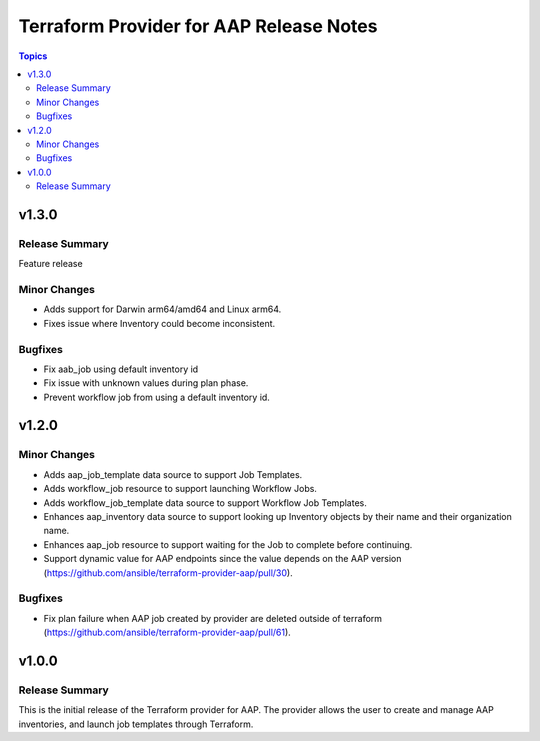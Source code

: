 ========================================
Terraform Provider for AAP Release Notes
========================================

.. contents:: Topics

v1.3.0
======

Release Summary
---------------

Feature release

Minor Changes
-------------

- Adds support for Darwin arm64/amd64 and Linux arm64.
- Fixes issue where Inventory could become inconsistent.

Bugfixes
--------

- Fix aab_job using default inventory id
- Fix issue with unknown values during plan phase.
- Prevent workflow job from using a default inventory id.

v1.2.0
======

Minor Changes
-------------

- Adds aap_job_template data source to support Job Templates.
- Adds workflow_job resource to support launching Workflow Jobs.
- Adds workflow_job_template data source to support Workflow Job Templates.
- Enhances aap_inventory data source to support looking up Inventory objects by their name and their organization name.
- Enhances aap_job resource to support waiting for the Job to complete before continuing.
- Support dynamic value for AAP endpoints since the value depends on the AAP version (https://github.com/ansible/terraform-provider-aap/pull/30).

Bugfixes
--------

- Fix plan failure when AAP job created by provider are deleted outside of terraform (https://github.com/ansible/terraform-provider-aap/pull/61).

v1.0.0
======

Release Summary
---------------

This is the initial release of the Terraform provider for AAP. The provider allows the user to create and manage AAP inventories, and launch job templates through Terraform.
